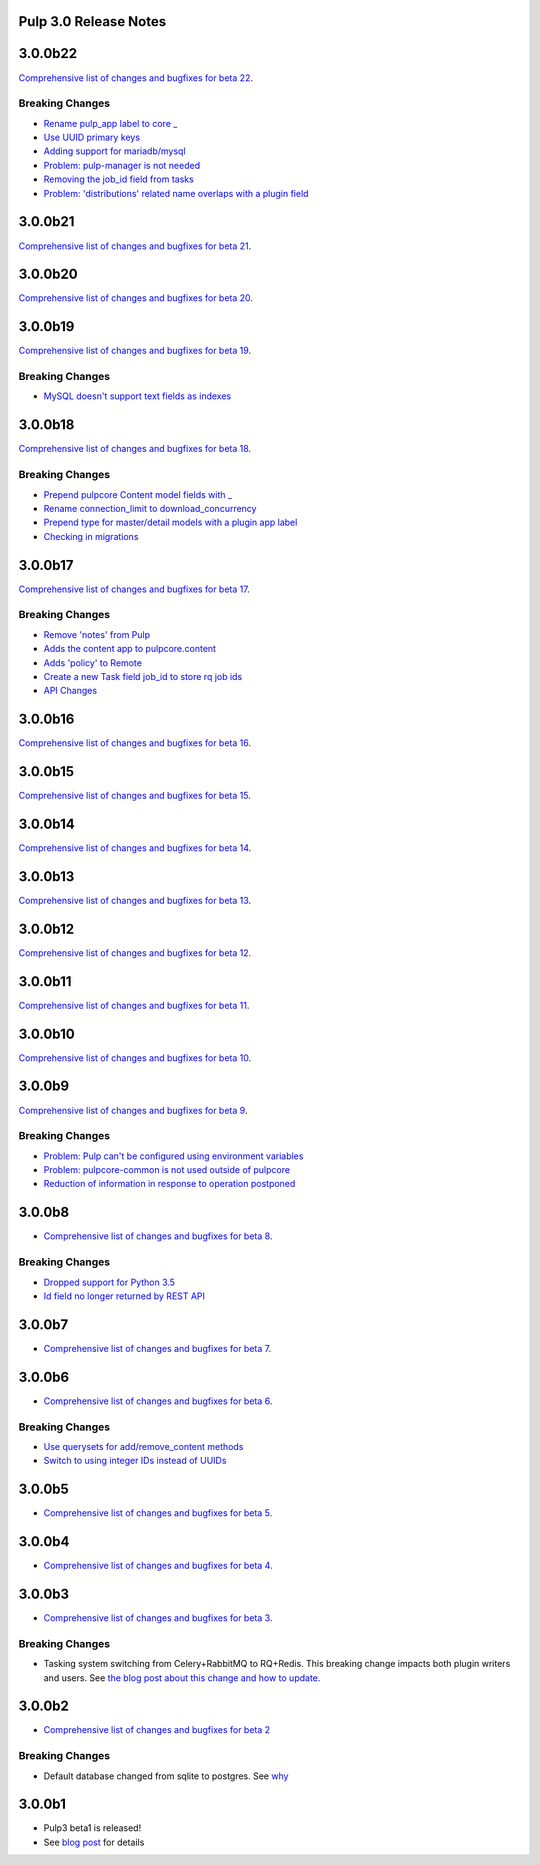 Pulp 3.0 Release Notes
======================

3.0.0b22
========

`Comprehensive list of changes and bugfixes for beta 22 <https://github.com/pulp/pulpcore/compare/3.0.0b21...3.0.0b22>`_.

Breaking Changes
----------------

* `Rename pulp_app label to core _ <https://github.com/pulp/pulpcore/pull/12>`_
* `Use UUID primary keys <https://github.com/pulp/pulpcore/pull/22>`_
* `Adding support for mariadb/mysql <https://github.com/pulp/pulpcore/pull/21>`_
* `Problem: pulp-manager is not needed <https://github.com/pulp/pulpcore/pull/27>`_
* `Removing the job_id field from tasks <https://github.com/pulp/pulpcore/pull/30>`_
* `Problem: 'distributions' related name overlaps with a plugin field <https://github.com/pulp/pulpcore/pull/33>`_

3.0.0b21
========

`Comprehensive list of changes and bugfixes for beta 21 <https://github.com/pulp/pulpcore/compare/3.0.0b20...3.0.0b21>`_.

3.0.0b20
========

`Comprehensive list of changes and bugfixes for beta 20 <https://github.com/pulp/pulpcore/compare/3.0.0b19...3.0.0b20>`_.

3.0.0b19
========

`Comprehensive list of changes and bugfixes for beta 19 <https://github.com/pulp/pulpcore/compare/3.0.0b18...3.0.0b19>`_.

Breaking Changes
----------------

* `MySQL doesn't support text fields as indexes <https://github.com/pulp/pulp/pull/3817>`_


3.0.0b18
========

`Comprehensive list of changes and bugfixes for beta 18 <https://github.com/pulp/pulpcore/compare/3.0.0b17...3.0.0b18>`_.

Breaking Changes
----------------

* `Prepend pulpcore Content model fields with _ <https://github.com/pulp/pulp/pull/3798>`_
* `Rename connection_limit to download_concurrency <https://github.com/pulp/pulp/pull/3808>`_
* `Prepend type for master/detail models with a plugin app label <https://github.com/pulp/pulp/pull/3801>`_
* `Checking in migrations <https://github.com/pulp/pulp/pull/3810>`_

3.0.0b17
========

`Comprehensive list of changes and bugfixes for beta 17 <https://github.com/pulp/pulpcore/compare/3.0.0b16...3.0.0b17>`_.

Breaking Changes
----------------

* `Remove 'notes' from Pulp <https://github.com/pulp/pulp/pull/3783>`_
* `Adds the content app to pulpcore.content <https://github.com/pulp/pulp/pull/3779>`_
* `Adds 'policy' to Remote <https://github.com/pulp/pulp/pull/3738>`_
* `Create a new Task field job_id to store rq job ids <https://github.com/pulp/pulp/pull/3800>`_
* `API Changes <https://github.com/pulp/pulp/pull/3774>`_

3.0.0b16
========

`Comprehensive list of changes and bugfixes for beta 16 <https://github.com/pulp/pulpcore/compare/3.0.0b15...3.0.0b16>`_.

3.0.0b15
========

`Comprehensive list of changes and bugfixes for beta 15 <https://github.com/pulp/pulpcore/compare/3.0.0b14...3.0.0b15>`_.

3.0.0b14
========

`Comprehensive list of changes and bugfixes for beta 14 <https://github.com/pulp/pulpcore/compare/3.0.0b13...3.0.0b14>`_.


3.0.0b13
========

`Comprehensive list of changes and bugfixes for beta 13 <https://github.com/pulp/pulpcore/compare/3.0.0b12...3.0.0b13>`_.

3.0.0b12
========

`Comprehensive list of changes and bugfixes for beta 12 <https://github.com/pulp/pulpcore/compare/3.0.0b11...3.0.0b12>`_.

3.0.0b11
========

`Comprehensive list of changes and bugfixes for beta 11 <https://github.com/pulp/pulpcore/compare/3.0.0b10...3.0.0b11>`_.

3.0.0b10
========

`Comprehensive list of changes and bugfixes for beta 10 <https://github.com/pulp/pulpcore/compare/3.0.0b9...3.0.0b10>`_.

3.0.0b9
=======

`Comprehensive list of changes and bugfixes for beta 9 <https://github.com/pulp/pulpcore/compare/3.0.0b8...3.0.0b9>`_.

Breaking Changes
----------------

* `Problem: Pulp can't be configured using environment variables <https://github.com/pulp/pulp/pull/3663>`_
* `Problem: pulpcore-common is not used outside of pulpcore <https://github.com/pulp/pulp/pull/3662>`_
* `Reduction of information in response to operation postponed <https://github.com/pulp/pulp/pull/3631>`_

3.0.0b8
=======

* `Comprehensive list of changes and bugfixes for beta 8 <https://github.com/pulp/pulpcore/compare/3.0.0b7...3.0.0b8>`_.

Breaking Changes
----------------

* `Dropped support for Python 3.5 <https://github.com/pulp/pulp/pull/3637>`_
* `Id field no longer returned by REST API <https://github.com/pulp/pulp/pull/3630>`_

3.0.0b7
=======

* `Comprehensive list of changes and bugfixes for beta 7 <https://github.com/pulp/pulpcore/compare/3.0.0b6...3.0.0b7>`_.

3.0.0b6
=======

* `Comprehensive list of changes and bugfixes for beta 6 <https://github.com/pulp/pulpcore/compare/3.0.0b5...3.0.0b6>`_.

Breaking Changes
----------------

* `Use querysets for add/remove_content methods <https://github.com/pulp/pulp/pull/3548>`_
* `Switch to using integer IDs instead of UUIDs <https://github.com/pulp/pulp/pull/3549>`_

3.0.0b5
=======

* `Comprehensive list of changes and bugfixes for beta 5 <https://github.com/pulp/pulpcore/compare/3.0.0b4...3.0.0b5>`_.

3.0.0b4
=======

* `Comprehensive list of changes and bugfixes for beta 4 <https://github.com/pulp/pulpcore/compare/3.0.0b3...3.0.0b4>`_.

3.0.0b3
=======

* `Comprehensive list of changes and bugfixes for beta 3 <https://github.com/pulp/pulp/pulls?utf8=%E2%9C%93&q=label%3A3.0+is%3Aclosed+merged%3A2018-05-02T17%3A23%3A00-06%3A00..2018-05-16T17%3A30%3A00-06%3A00+>`_.

Breaking Changes
----------------

* Tasking system switching from Celery+RabbitMQ to RQ+Redis. This breaking change impacts both
  plugin writers and users. See
  `the blog post about this change and how to update <https://pulpproject.org/2018/05/08/pulp3-moving-to-rq/>`_.

3.0.0b2
=======

* `Comprehensive list of changes and bugfixes for beta 2 <https://github.com/pulp/pulp/pulls?utf8=%E2%9C%93&q=label%3A3.0+is%3Aclosed+merged%3A2018-04-25T12%3A30%3A00-06%3A00..2018-05-02T17%3A23%3A00-06%3A00+>`_


Breaking Changes
----------------

* Default database changed from sqlite to postgres. See
  `why <https://www.redhat.com/archives/pulp-dev/2018-April/msg00204.html>`_


3.0.0b1
=======

* Pulp3 beta1 is released!
* See `blog post <https://pulpproject.org/2018/04/25/beta-release/>`_ for details
